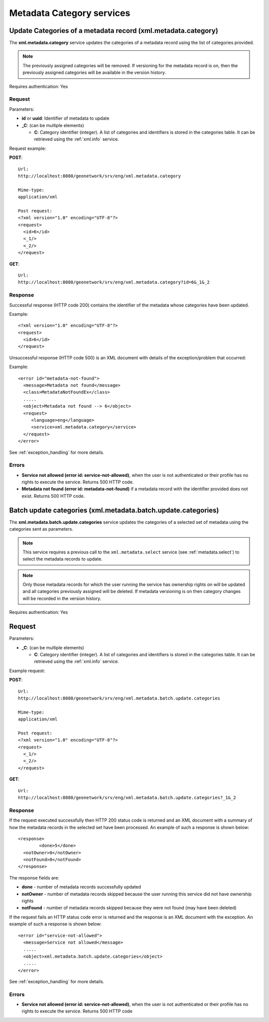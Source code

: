 .. _metadata_xml_categories:

Metadata Category services
==========================

.. index:: xml.metadata.category

Update Categories of a metadata record (xml.metadata.category)
--------------------------------------------------------------

The **xml.metadata.category** service updates the
categories of a metadata record using the list of categories provided.

.. note:: The previously assigned categories will be removed. If versioning for the metadata record is on, then the previously assigned categories will be available in the version history.

Requires authentication: Yes

Request
```````

Parameters:

- **id** or **uuid**: Identifier of metadata to update

- **_C**: (can be multiple elements)

  - **C**: Category identifier (integer). A list of categories and identifiers is stored in the categories table. It can be retrieved using the :ref:`xml.info` service.

Request example:

**POST**::

  Url:
  http://localhost:8080/geonetwork/srv/eng/xml.metadata.category

  Mime-type:
  application/xml

  Post request:
  <?xml version="1.0" encoding="UTF-8"?>
  <request>
    <id>6</id>
    <_1/>
    <_2/>
  </request>

**GET**::

  Url:
  http://localhost:8080/geonetwork/srv/eng/xml.metadata.category?id=6&_1&_2

Response
````````

Successful response (HTTP code 200) contains the identifier of the metadata whose categories have been updated.

Example::

  <?xml version="1.0" encoding="UTF-8"?>
  <request>
    <id>6</id>
  </request>

Unsuccessful response (HTTP code 500) is an XML document with details of the exception/problem that occurred:

Example::
 
 <error id="metadata-not-found">
   <message>Metadata not found</message>
   <class>MetadataNotFoundEx</class>
   .....
   <object>Metadata not found --> 6</object>
   <request>
      <language>eng</language>
      <service>xml.metadata.category</service>
   </request>
 </error>

See :ref:`exception_handling` for more details.

Errors
``````

- **Service not allowed (error id:
  service-not-allowed)**, when the user is not
  authenticated or their profile has no rights to execute the
  service. Returns 500 HTTP code.

- **Metadata not found (error id: metadata-not-found)** if 
  a metadata record with the identifier provided does not exist.
  Returns 500 HTTP code.

.. index:: xml.metadata.batch.update.categories

.. _metadata.batch.update.categories:

Batch update categories (xml.metadata.batch.update.categories)
--------------------------------------------------------------

The **xml.metadata.batch.update.categories** service updates the categories of a selected set of metadata using the categories sent as parameters.

.. note:: This service requires a previous call to the ``xml.metadata.select`` service (see :ref:`metadata.select`) to select the metadata records to update.

.. note:: Only those metadata records for which the user running the service has ownership rights on will be updated and all categories previously assigned will be deleted. If metadata versioning is on then category changes will be recorded in the version history.

Requires authentication: Yes

Request
-------

Parameters:

- **_C**: (can be multiple elements)

  - **C**: Category identifier (integer). A list of categories and identifiers is stored in the categories table. It can be retrieved using the :ref:`xml.info` service.


Example request:

**POST**::

  Url:
  http://localhost:8080/geonetwork/srv/eng/xml.metadata.batch.update.categories

  Mime-type:
  application/xml

  Post request:
  <?xml version="1.0" encoding="UTF-8"?>
  <request>
    <_1/>
    <_2/>
  </request>

**GET**::

  Url:
  http://localhost:8080/geonetwork/srv/eng/xml.metadata.batch.update.categories?_1&_2

Response
````````

If the request executed successfully then HTTP 200 status code is returned and 
an XML document with a summary of how the metadata records in the selected set 
have been processed. An example of such a response is shown below:

::
 
 <response>
 	 <done>5</done>
   <notOwner>0</notOwner>
   <notFound>0</notFound>
 </response>

The response fields are:

- **done** - number of metadata records successfully updated
- **notOwner** - number of metadata records skipped because the user running this service did not have ownership rights
- **notFound** - number of metadata records skipped because they were not found (may have been deleted)

If the request fails an HTTP status code error is returned and
the response is an XML document with the exception. An example of such a response is shown below:

::
 
 <error id="service-not-allowed">
   <message>Service not allowed</message>
   .....
   <object>xml.metadata.batch.update.categories</object>
   .....
 </error>

See :ref:`exception_handling` for more details.

Errors
``````

- **Service not allowed (error id:
  service-not-allowed)**, when the user is not
  authenticated or their profile has no rights to execute the
  service. Returns 500 HTTP code
